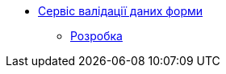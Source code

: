 ******* xref:arch:architecture/registry/operational/bpms/services/form-submission-validation/summary.adoc[Сервіс валідації даних форми]
******** xref:arch:architecture/registry/operational/bpms/services/form-submission-validation/development/development.adoc[Розробка]
